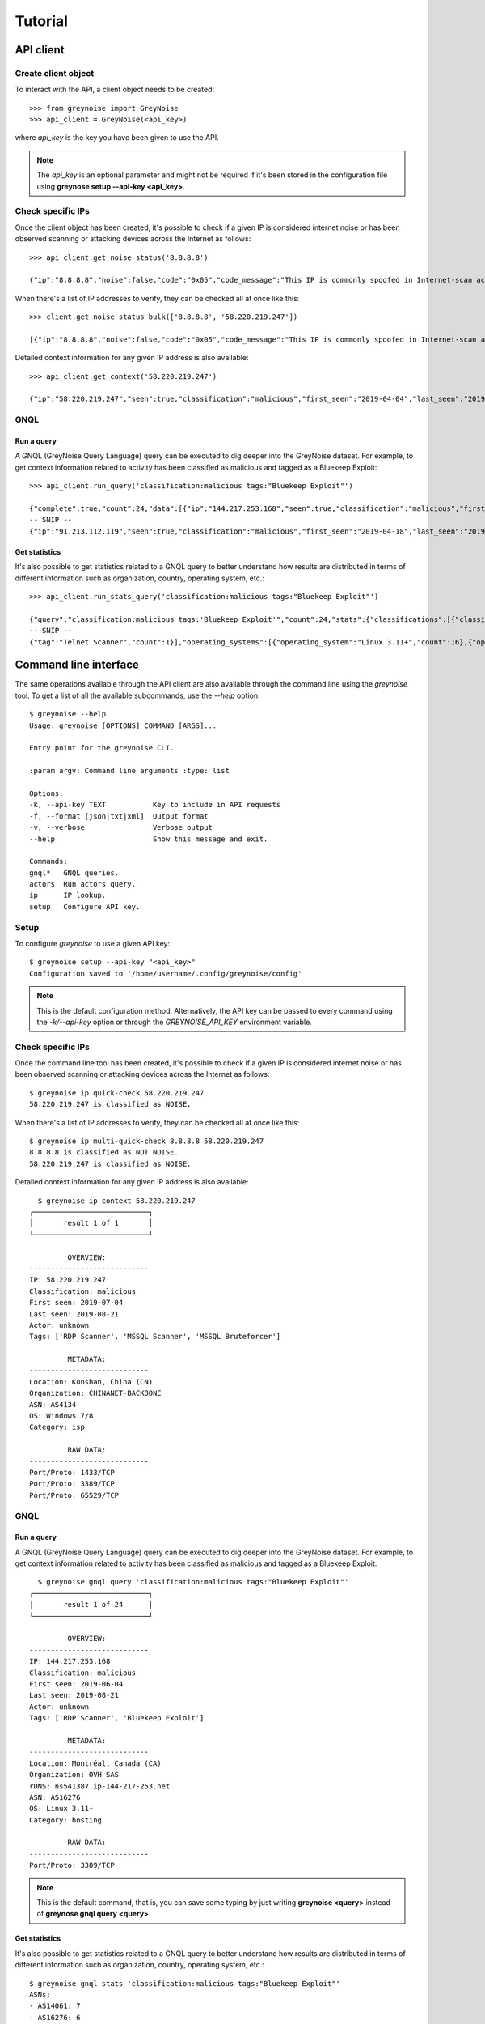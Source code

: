 Tutorial
########

API client
==========

Create client object
--------------------

To interact with the API, a client object needs to be created::

   >>> from greynoise import GreyNoise
   >>> api_client = GreyNoise(<api_key>)

where *api_key* is the key you have been given to use the API.

.. note::

   The *api_key* is an optional parameter and might not be required if it's been stored
   in the configuration file using **greynose setup --api-key <api_key>**.


Check specific IPs
------------------

Once the client object has been created, it's possible to check if a given IP is
considered internet noise or has been observed scanning or attacking devices across the
Internet as follows::

   >>> api_client.get_noise_status('8.8.8.8')
   
   {"ip":"8.8.8.8","noise":false,"code":"0x05","code_message":"This IP is commonly spoofed in Internet-scan activity"}

When there's a list of IP addresses to verify, they can be checked all at once like
this::

   >>> client.get_noise_status_bulk(['8.8.8.8', '58.220.219.247'])

   [{"ip":"8.8.8.8","noise":false,"code":"0x05","code_message":"This IP is commonly spoofed in Internet-scan activity"},{"ip":"58.220.219.247","noise":true,"code":"0x01","code_message":"The IP has been observed by the GreyNoise sensor network"}]

Detailed context information for any given IP address is also available::

   >>> api_client.get_context('58.220.219.247')

   {"ip":"58.220.219.247","seen":true,"classification":"malicious","first_seen":"2019-04-04","last_seen":"2019-08-21","actor":"unknown","tags":["MSSQL Bruteforcer","MSSQL Scanner","RDP Scanner"],"metadata":{"country":"China","country_code":"CN","city":"Kunshan","organization":"CHINANET jiangsu province network","asn":"AS4134","tor":false,"os":"Windows 7/8","category":"isp"},"raw_data":{"scan":[{"port":1433,"protocol":"TCP"},{"port":3389,"protocol":"TCP"},{"port":65529,"protocol":"TCP"}],"web":{"paths":[],"useragents":[]},"ja3":[]}}


GNQL
----

Run a query
~~~~~~~~~~~

A GNQL (GreyNoise Query Language) query can be executed to dig deeper into the GreyNoise
dataset. For example, to get context information related to activity has been classified
as malicious and tagged as a Bluekeep Exploit::

   >>> api_client.run_query('classification:malicious tags:"Bluekeep Exploit"')

   {"complete":true,"count":24,"data":[{"ip":"144.217.253.168","seen":true,"classification":"malicious","first_seen":"2019-06-04","last_seen":"2019-08-21","actor":"unknown","tags":["RDP Scanner","Bluekeep Exploit"],"metadata":{"country":"Canada","country_code":"CA","city":"Montréal","organization":"OVH SAS","rdns":"ns541387.ip-144-217-253.net","asn":"AS16276","tor":false,"os":"Linux 3.11+","category":"hosting"},"raw_data":{"scan":[{"port":3389,"protocol":"TCP"}],"web":{},"ja3":[]}},
   -- SNIP --
   {"ip":"91.213.112.119","seen":true,"classification":"malicious","first_seen":"2019-04-18","last_seen":"2019-06-03","actor":"unknown","tags":["Bluekeep Exploit","RDP Scanner","TLS/SSL Crawler","Tor","VNC Scanner","Web Scanner","Windows RDP Cookie Hijacker CVE-2014-6318"],"metadata":{"country":"Netherlands","country_code":"NL","city":"","organization":"Onsweb B.V.","rdns":"no-reverse.onlinesystemen.nl","asn":"AS42755","tor":true,"os":"Linux 3.11+","category":"business"},"raw_data":{"scan":[{"port":443,"protocol":"TCP"},{"port":3389,"protocol":"TCP"},{"port":5900,"protocol":"TCP"}],"web":{},"ja3":[]}}],"message":"ok","query":"classification:malicious tags:'Bluekeep Exploit'"}


Get statistics
~~~~~~~~~~~~~~

It's also possible to get statistics related to a GNQL query to better understand how
results are distributed in terms of different information such as organization, country,
operating system, etc.::

    >>> api_client.run_stats_query('classification:malicious tags:"Bluekeep Exploit"')
    
    {"query":"classification:malicious tags:'Bluekeep Exploit'","count":24,"stats":{"classifications":[{"classification":"malicious","count":24}],"organizations":[{"organization":"DigitalOcean, LLC","count":7},{"organization":"OVH SAS","count":6},{"organization":"China Unicom Shanghai network","count":3},{"organization":"Linode, LLC","count":3},{"organization":"Amarutu Technology Ltd","count":1},{"organization":"Amazon.com, Inc.","count":1},{"organization":"CHINANET-BACKBONE","count":1},{"organization":"INT-NETWORK","count":1},{"organization":"WideOpenWest Finance LLC","count":1}],"actors":null,"countries":[{"country":"Canada","count":6},{"country":"United States","count":6},{"country":"China","count":4},{"country":"Germany","count":3},{"country":"Netherlands","count":3},{"country":"France","count":1},{"country":"United Kingdom","count":1}],"tags":[{"tag":"Bluekeep Exploit","count":24},{"tag":"RDP Scanner","count":24},
    -- SNIP --
    {"tag":"Telnet Scanner","count":1}],"operating_systems":[{"operating_system":"Linux 3.11+","count":16},{"operating_system":"Windows 7/8","count":3},{"operating_system":"Mac OS X","count":2},{"operating_system":"Linux 2.2-3.x","count":1}],"categories":[{"category":"hosting","count":17},{"category":"isp","count":6},{"category":"business","count":1}],"asns":[{"asn":"AS14061","count":7},{"asn":"AS16276","count":6},{"asn":"AS17621","count":3},{"asn":"AS63949","count":3},{"asn":"AS12083","count":1},{"asn":"AS14618","count":1},{"asn":"AS202425","count":1},{"asn":"AS206264","count":1},{"asn":"AS4134","count":1}]}}


Command line interface
======================

The same operations available through the API client are also available through
the command line using the *greynoise* tool. To get a list of all the available
subcommands, use the *--help* option::

   $ greynoise --help
   Usage: greynoise [OPTIONS] COMMAND [ARGS]...

   Entry point for the greynoise CLI.

   :param argv: Command line arguments :type: list

   Options:
   -k, --api-key TEXT           Key to include in API requests
   -f, --format [json|txt|xml]  Output format
   -v, --verbose                Verbose output
   --help                       Show this message and exit.

   Commands:
   gnql*   GNQL queries.
   actors  Run actors query.
   ip      IP lookup.
   setup   Configure API key.


Setup
-----

To configure *greynoise* to use a given API key::

   $ greynoise setup --api-key "<api_key>"
   Configuration saved to '/home/username/.config/greynoise/config'

.. note::

   This is the default configuration method. Alternatively, the API key can be passed to every command using the *-k/--api-key* option
   or through the *GREYNOISE_API_KEY* environment variable.


Check specific IPs
------------------

Once the command line tool has been created, it's possible to check if a given IP is
considered internet noise or has been observed scanning or attacking devices across the
Internet as follows::

   $ greynoise ip quick-check 58.220.219.247
   58.220.219.247 is classified as NOISE.

When there's a list of IP addresses to verify, they can be checked all at once like
this::

   $ greynoise ip multi-quick-check 8.8.8.8 58.220.219.247
   8.8.8.8 is classified as NOT NOISE.
   58.220.219.247 is classified as NOISE.

Detailed context information for any given IP address is also available::

   $ greynoise ip context 58.220.219.247
 ┌───────────────────────────┐
 │       result 1 of 1       │
 └───────────────────────────┘

          OVERVIEW:
 ----------------------------
 IP: 58.220.219.247
 Classification: malicious
 First seen: 2019-07-04
 Last seen: 2019-08-21
 Actor: unknown
 Tags: ['RDP Scanner', 'MSSQL Scanner', 'MSSQL Bruteforcer']

          METADATA:
 ----------------------------
 Location: Kunshan, China (CN)
 Organization: CHINANET-BACKBONE
 ASN: AS4134
 OS: Windows 7/8
 Category: isp

          RAW DATA:
 ----------------------------
 Port/Proto: 1433/TCP
 Port/Proto: 3389/TCP
 Port/Proto: 65529/TCP
 

GNQL
----

Run a query
~~~~~~~~~~~

A GNQL (GreyNoise Query Language) query can be executed to dig deeper into the GreyNoise
dataset. For example, to get context information related to activity has been classified
as malicious and tagged as a Bluekeep Exploit::

   $ greynoise gnql query 'classification:malicious tags:"Bluekeep Exploit"'
 ┌───────────────────────────┐
 │       result 1 of 24      │
 └───────────────────────────┘

          OVERVIEW:
 ----------------------------
 IP: 144.217.253.168
 Classification: malicious
 First seen: 2019-06-04
 Last seen: 2019-08-21
 Actor: unknown
 Tags: ['RDP Scanner', 'Bluekeep Exploit']

          METADATA:
 ----------------------------
 Location: Montréal, Canada (CA)
 Organization: OVH SAS
 rDNS: ns541387.ip-144-217-253.net
 ASN: AS16276
 OS: Linux 3.11+
 Category: hosting

          RAW DATA:
 ----------------------------
 Port/Proto: 3389/TCP
 
 
.. note::

   This is the default command, that is, you can save some typing by just
   writing **greynoise <query>** instead of **greynose gnql query <query>**.


Get statistics
~~~~~~~~~~~~~~

It's also possible to get statistics related to a GNQL query to better understand how
results are distributed in terms of different information such as organization, country,
operating system, etc.::

    $ greynoise gnql stats 'classification:malicious tags:"Bluekeep Exploit"'
    ASNs:
    - AS14061: 7
    - AS16276: 6
    - AS17621: 3
    - AS63949: 3
    - AS12083: 1
    - AS14618: 1
    - AS202425: 1
    - AS206264: 1
    - AS4134: 1

    Categories:
    - hosting: 17
    - isp: 6
    - business: 1

    Classifications:
    - malicious: 24

    Countries:
    - Canada: 6
    - United States: 6
    - China: 4
    - Germany: 3
    - Netherlands: 3
    - France: 1
    - United Kingdom: 1

    Operating systems:
    - Linux 3.11+: 16
    - Windows 7/8: 3
    - Mac OS X: 2
    - Linux 2.2-3.x: 1
    
    Organizations:
    - DigitalOcean, LLC: 7
    - OVH SAS: 6
    - China Unicom Shanghai network: 3
    - Linode, LLC: 3
    - Amarutu Technology Ltd: 1
    - Amazon.com, Inc.: 1
    - CHINANET-BACKBONE: 1
    - INT-NETWORK: 1
    - WideOpenWest Finance LLC: 1

    Tags:
    - Bluekeep Exploit: 24
    - RDP Scanner: 24
    - ZMap Client: 9
    - DNS Scanner: 8
    - Web Scanner: 7
    - TLS/SSL Crawler: 6
    - HTTP Alt Scanner: 4
    - SSH Scanner: 4
    - VNC Scanner: 3
    - FTP Scanner: 2
    - Ping Scanner: 2
    - SMB Scanner: 2
    - SSH Bruteforcer: 2
    - Tor: 2
    - Web Crawler: 2
    - Bitcoin Node Scanner: 1
    - Bluekeep Scanner: 1
    - CPanel Scanner: 1
    - Cassandra Scanner: 1
    - CounterStrike Server Scanner: 1
    - Dockerd Scanner: 1
    - Elasticsearch Scanner: 1
    - IPSec VPN Scanner: 1
    - IRC Scanner: 1
    - LDAP Scanner: 1
    - MSSQL Scanner: 1
    - Masscan Client: 1
    - Minecraft Scanner: 1
    - MongoDB Scanner: 1
    - MySQL Scanner: 1
    - POP3 Scanner: 1
    - PPTP VPN Scanner: 1
    - Postgres Scanner: 1
    - Privoxy Proxy Scanner: 1
    - Python Requests Client: 1
    - RabbitMQ Scanner: 1
    - Redis Scanner: 1
    - SMTP Scanner: 1
    - SOCKS Proxy Scanner: 1
    - SSH Worm: 1
    - Telnet Scanner: 1


